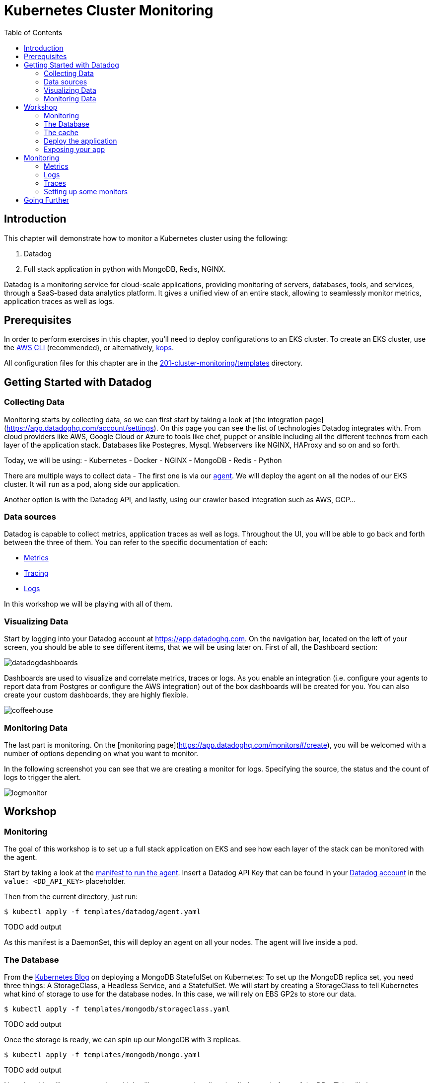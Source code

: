 = Kubernetes Cluster Monitoring
:toc:
:icons:
:linkcss:
:imagesdir: ../../resources/images

== Introduction

This chapter will demonstrate how to monitor a Kubernetes cluster using the following:

. Datadog
. Full stack application in python with MongoDB, Redis, NGINX.

Datadog is a monitoring service for cloud-scale applications, providing monitoring of servers, databases, tools, and services, through a SaaS-based data analytics platform.
It gives a unified view of an entire stack, allowing to seamlessly monitor metrics, application traces as well as logs.



== Prerequisites

In order to perform exercises in this chapter, you'll need to deploy configurations to an EKS cluster.  To create an EKS cluster, use the link:../../01-path-basics/102-your-first-cluster#create-a-kubernetes-cluster-with-eks[AWS CLI] (recommended), or alternatively, link:../../01-path-basics/102-your-first-cluster#alternative-create-a-kubernetes-cluster-with-kops[kops].

All configuration files for this chapter are in the link:templates[201-cluster-monitoring/templates] directory.

== Getting Started with Datadog

=== Collecting Data

Monitoring starts by collecting data, so we can first start by taking a look at [the integration page](https://app.datadoghq.com/account/settings). On this page you can see the list of technologies Datadog integrates with.
From cloud providers like AWS, Google Cloud or Azure to tools like chef, puppet or ansible including all the different technos from each layer of the application stack.
Databases like Postegres, Mysql. Webservers like NGINX, HAProxy and so on and so forth.

Today, we will be using:
- Kubernetes
- Docker
- NGINX
- MongoDB
- Redis
- Python

There are multiple ways to collect data - The first one is via our https://github.com/DataDog/datadog-agent[agent].
We will deploy the agent on all the nodes of our EKS cluster. It will run as a pod, along side our application.

Another option is with the Datadog API, and lastly, using our crawler based integration such as AWS, GCP...

=== Data sources

Datadog is capable to collect metrics, application traces as well as logs.
Throughout the UI, you will be able to go back and forth between the three of them.
You can refer to the specific documentation of each:

- https://docs.datadoghq.com/developers/metrics/[Metrics]
- https://docs.datadoghq.com/tracing/[Tracing]
- https://docs.datadoghq.com/logs/[Logs]

In this workshop we will be playing with all of them.

=== Visualizing Data

Start by logging into your Datadog account at https://app.datadoghq.com.
On the navigation bar, located on the left of your screen, you should be able to see different items, that we will be using later on.
First of all, the Dashboard section:

image::datadogdashboards.png[]

Dashboards are used to visualize and correlate metrics, traces or logs.
As you enable an integration (i.e. configure your agents to report data from Postgres or configure the AWS integration) out of the box dashboards will be created for you.
You can also create your custom dashboards, they are highly flexible.

image::coffeehouse.png[]

=== Monitoring Data

The last part is monitoring.
On the [monitoring page](https://app.datadoghq.com/monitors#/create), you will be welcomed with a number of options depending on what you want to monitor.

In the following screenshot you can see that we are creating a monitor for logs. Specifying the source, the status and the count of logs to trigger the alert.

image::logmonitor.png[]


== Workshop

=== Monitoring

The goal of this workshop is to set up a full stack application on EKS and see how each layer of the stack can be monitored with the agent.

Start by taking a look at the link:../201-cluster-monitoring/templates/datadog/agent.yaml[manifest to run the agent].
Insert a Datadog API Key that can be found in your https://app.datadoghq.com/account/settings#api[Datadog account] in the `value: <DD_API_KEY>` placeholder.

Then from the current directory, just run:

  $ kubectl apply -f templates/datadog/agent.yaml

TODO add output

As this manifest is a DaemonSet, this will deploy an agent on all your nodes. The agent will live inside a pod.

=== The Database

From the https://kubernetes.io/blog/2017/01/running-mongodb-on-kubernetes-with-statefulsets/[Kubernetes Blog] on deploying a MongoDB StatefulSet on Kubernetes:
To set up the MongoDB replica set, you need three things: A StorageClass, a Headless Service, and a StatefulSet.
We will start by creating a StorageClass to tell Kubernetes what kind of storage to use for the database nodes.
In this case, we will rely on EBS GP2s to store our data.

  $ kubectl apply -f templates/mongodb/storageclass.yaml

TODO add output

Once the storage is ready, we can spin up our MongoDB with 3 replicas.

  $ kubectl apply -f templates/mongodb/mongo.yaml

TODO add output

Note that this will create a service which will operate as a headless loadbalancer in front of the DBs.
This will also generate Persistent Volume Claims, these should appear as EBS volumes in your AWS account.

Finally, for the sake of monitoring, we are going to create a user in the Primary, which will be used by the agent to collect data.

You can run the following command:

  $ kubectl exec -it mongo-1 -- sh -c 'mongo admin --host localhost --eval "db.createUser({ user: \"datadog\", pwd: \"tndPhL3wrMEDuj4wLEHmbxbV\", roles: [ {role: \"read\", db: \"admin\"}, {role: \"clusterMonitor\", db:\"admin\"},{role: \"read\", db: \"local\" } ] });"'

=== The cache

We will be leveraging Redis to cache data.
TODO more details about Redis

You can run

 $ kubectl apply -f templates/redis/redis.yaml

Which will create a redis pod and a headless service in front of it

=== Deploy the application

Now is time to deploy your application.

 $ kubectl apply -f templates/webapp/webapp.yaml

This will create a pod running the application as well as a service in front of it.

This webapp is an interface to spin up scenarii, where different parts of the stack are stimulated and the impact of each expecrience can be visualized in the Datadog app.

=== Exposing your app

Now is time to see the result of your labor.

Spin up the nginx manifest, this will create a webserver that will front the application as well as a service.
The service, as opposed to the above services is configured to be a LoadBalancer. Therefore, it will spin up an ELB and will make a public DNS that will be exposed to the world.

 $ kubectl apply -f templates/nginx/nginx.yaml

This will also create a ConfigMap used to store the nginx config as an ETCD object instead of a physical file. The benefit is that the file does not have to be present on each node.

Now, take a look at your LoadBalancer being configured:

 $ kubectl describe svc nginx-deployment

```
Name:                     nginx-deployment
Namespace:                default
Labels:                   <none>
Annotations:              kubectl.kubernetes.io/last-applied-configuration={"apiVersion":"v1","kind":"Service","metadata":{"annotations":{},"name":"nginx-deployment","namespace":"default"},"spec":{"ports":[{"name":"nginx","por...
Selector:                 role=nginx
Type:                     LoadBalancer
IP:                       10.100.29.226
LoadBalancer Ingress:     a973c485a832811e8b84c06bfcd83c35-831258848.us-west-2.elb.amazonaws.com
Port:                     nginx  80/TCP
TargetPort:               80/TCP
NodePort:                 nginx  31675/TCP
Endpoints:                192.168.159.101:80,192.168.197.28:80,192.168.70.107:80
Session Affinity:         None
External Traffic Policy:  Cluster
Events:
  Type    Reason                Age   From                Message
  ----    ------                ----  ----                -------
  Normal  EnsuringLoadBalancer  22m   service-controller  Ensuring load balancer
  Normal  EnsuredLoadBalancer   22m   service-controller  Ensured load balancer
```

Going to the Load Balancer Ingress indicated should show the following page:

image::webapp.png[]


== Monitoring

=== Metrics

Open the host map, go to the container map
You can open the container live view

Then, go the the redis dashboard and mongo db ?

The agent is collecting the metrics from these via the Autodiscovery process.
It works with Annotations in this case.


=== Logs

Let's stress the cache of our app and see the logs.

Go on to the redis metric that surges, click to see the related logs.
We can also see logs about mongo, redis, the app.

=== Traces

Now, let's run the infinite demo.
from the logs, let's look at the traces.

At this point, you can stop the infinite demo.

We recommend letting the agents up, as the next steps of the workshop will also have a monitoring section.

=== Setting up some monitors

* Monitoring the Infrastructure

* Monitoring the DB

* Monitoring the cache

* Monitoring the Webserver

* Monitoring the app (with traces and logs)

== Going Further

Create DCA ?


At this point,
=== Cleanup

Remove all the installed components:

    kubectl delete -f templates/datadog
    kubectl delete -f templates/mongo
    kubectl delete -f templates/redis
    kubectl delete -f templates/nginx
    kubectl delete -f templates/webapp

    kubectl get pvc
    kubectl delete pvc-*

You are now ready to continue on with the workshop!

:frame: none
:grid: none
:valign: top

[align="center", cols="2", grid="none", frame="none"]
|=====
|image:button-continue-standard.png[link=../../02-path-working-with-clusters/202-service-mesh]
|image:button-continue-operations.png[link=../../02-path-working-with-clusters/202-service-mesh]
|link:../../standard-path.adoc[Go to Standard Index]
|link:../../operations-path.adoc[Go to Operations Index]
|=====
